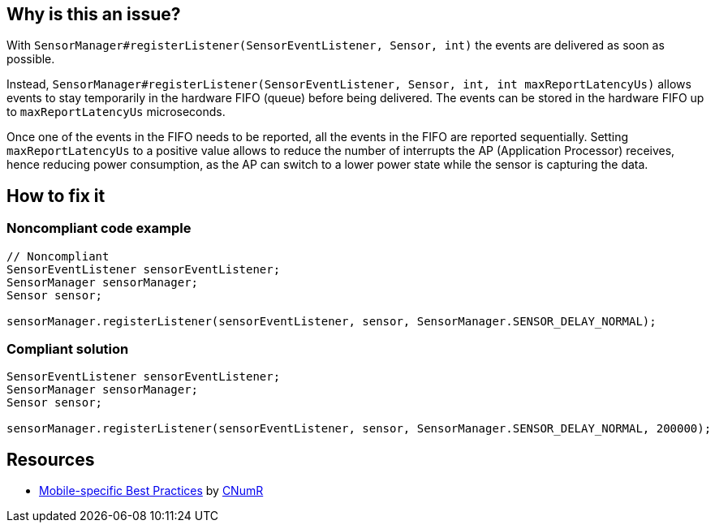 :!sectids:

== Why is this an issue?

With `SensorManager#registerListener(SensorEventListener, Sensor, int)` the events are delivered as soon as possible.

Instead, `SensorManager#registerListener(SensorEventListener, Sensor, int, int maxReportLatencyUs)` allows events to stay temporarily in the hardware FIFO (queue) before being delivered. The events can be stored in the hardware FIFO up to `maxReportLatencyUs` microseconds.

Once one of the events in the FIFO needs to be reported, all the events in the FIFO are reported sequentially. Setting `maxReportLatencyUs` to a positive value allows to reduce the number of interrupts the AP (Application Processor) receives, hence reducing power consumption, as the AP can switch to a lower power state while the sensor is capturing the data.

== How to fix it
=== Noncompliant code example

[source,java]
----
// Noncompliant
SensorEventListener sensorEventListener;
SensorManager sensorManager;
Sensor sensor;

sensorManager.registerListener(sensorEventListener, sensor, SensorManager.SENSOR_DELAY_NORMAL);
----

=== Compliant solution

[source,java]
----
SensorEventListener sensorEventListener;
SensorManager sensorManager;
Sensor sensor;

sensorManager.registerListener(sensorEventListener, sensor, SensorManager.SENSOR_DELAY_NORMAL, 200000);
----

== Resources

- https://github.com/cnumr/best-practices-mobile[Mobile-specific Best Practices] by https://collectif.greenit.fr/index_en.html[CNumR]
